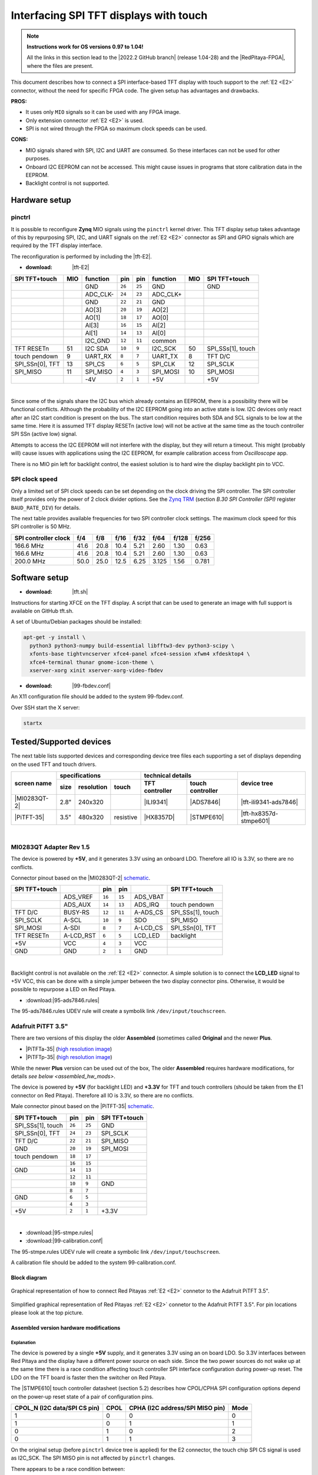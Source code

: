 #######################################
Interfacing SPI TFT displays with touch
#######################################

.. note::

   **Instructions work for OS versions 0.97 to 1.04!**

   All the links in this section lead to the |2022.2 GitHub branch| (release 1.04-28) and the |RedPitaya-FPGA|, where the files are present.


.. |2022.2 GitHub branch| raw:: html

    <a href="https://github.com/RedPitaya/RedPitaya/tree/release-2022.2/" target="_blank">2022.2 GitHub branch</a>

.. |RedPitaya-FPGA| raw:: html

    <a href="https://github.com/RedPitaya/RedPitaya-FPGA/tree/master" target="_blank">Red Pitaya FPGA repository</a>


This document describes how to connect a
SPI interface-based TFT display with touch support
to the :ref:`E2 <E2>` connector, without the need for specific FPGA code.
The given setup has advantages and drawbacks.


**PROS:**

* It uses only ``MIO`` signals so it can be used with any FPGA image.
* Only extension connector :ref:`E2 <E2>` is used.
* SPI is not wired through the FPGA so maximum clock speeds can be used.


**CONS:**

* MIO signals shared with SPI, I2C and UART are consumed.
  So these interfaces can not be used for other purposes.
* Onboard I2C EEPROM can not be accessed.
  This might cause issues in programs that store
  calibration data in the EEPROM.
* Backlight control is not supported.



*****************
Hardware setup
*****************

pinctrl
===========

It is possible to reconfigure **Zynq** MIO signals using the ``pinctrl`` kernel driver.
This TFT display setup takes advantage of this by repurposing SPI, I2C, and UART signals
on the :ref:`E2 <E2>` connector as SPI and GPIO signals which are required by the TFT display interface.


.. !!!! TODO Update to 2.00 !!!!!

The reconfiguration is performed by including the |tft-E2|.

- :download: |tft-E2|

.. |tft-E2| raw:: html

    <a href="https://github.com/RedPitaya/RedPitaya-FPGA/blob/master/dts/tft/tft-E2.dtsi" target="_blank">tft-E2 device tree</a>


+-----------------+-----+----------+--------+--------+----------+-----+-------------------+
| SPI TFT+touch   | MIO | function |    pin |  pin   | function | MIO | SPI TFT+touch     |
+=================+=====+==========+========+========+==========+=====+===================+
|                 |     | GND      | ``26`` | ``25`` | GND      |     | GND               |
+-----------------+-----+----------+--------+--------+----------+-----+-------------------+
|                 |     | ADC_CLK- | ``24`` | ``23`` | ADC_CLK+ |     |                   |
+-----------------+-----+----------+--------+--------+----------+-----+-------------------+
|                 |     | GND      | ``22`` | ``21`` | GND      |     |                   |
+-----------------+-----+----------+--------+--------+----------+-----+-------------------+
|                 |     | AO[3]    | ``20`` | ``19`` | AO[2]    |     |                   |
+-----------------+-----+----------+--------+--------+----------+-----+-------------------+
|                 |     | AO[1]    | ``18`` | ``17`` | AO[0]    |     |                   |
+-----------------+-----+----------+--------+--------+----------+-----+-------------------+
|                 |     | AI[3]    | ``16`` | ``15`` | AI[2]    |     |                   |
+-----------------+-----+----------+--------+--------+----------+-----+-------------------+
|                 |     | AI[1]    | ``14`` | ``13`` | AI[0]    |     |                   |
+-----------------+-----+----------+--------+--------+----------+-----+-------------------+
|                 |     | I2C_GND  | ``12`` | ``11`` | common   |     |                   |
+-----------------+-----+----------+--------+--------+----------+-----+-------------------+
| TFT RESETn      | 51  | I2C SDA  | ``10`` |  ``9`` | I2C_SCK  | 50  | SPI_SSs[1], touch |
+-----------------+-----+----------+--------+--------+----------+-----+-------------------+
| touch pendown   | 9   | UART_RX  |  ``8`` |  ``7`` | UART_TX  | 8   | TFT D/C           |
+-----------------+-----+----------+--------+--------+----------+-----+-------------------+
| SPI_SSn[0], TFT | 13  | SPI_CS   |  ``6`` |  ``5`` | SPI_CLK  | 12  | SPI_SCLK          |
+-----------------+-----+----------+--------+--------+----------+-----+-------------------+
| SPI_MISO        | 11  | SPI_MISO |  ``4`` |  ``3`` | SPI_MOSI | 10  | SPI_MOSI          |
+-----------------+-----+----------+--------+--------+----------+-----+-------------------+
|                 |     | -4V      |  ``2`` |  ``1`` | +5V      |     | +5V               |
+-----------------+-----+----------+--------+--------+----------+-----+-------------------+

|

Since some of the signals share the I2C bus which already contains an EEPROM,
there is a possibility there will be functional conflicts.
Although the probability of the I2C EEPROM going into an active state is low.
I2C devices only react after an I2C start condition is present on the bus.
The start condition requires both SDA and SCL signals to be low at the same time.
Here it is assumed TFT display RESETn (active low) will not be active
at the same time as the touch controller SPI SSn (active low) signal.

Attempts to access the I2C EEPROM will not interfere with the display,
but they will return a timeout.
This might (probably will) cause issues with applications
using the I2C EEPROM, for example calibration access from *Oscilloscope* app.

There is no MIO pin left for backlight control,
the easiest solution is to hard wire the display backlight pin to VCC.


SPI clock speed
==================

Only a limited set of SPI clock speeds can be set depending on
the clock driving the SPI controller.
The SPI controller itself provides only the power of 2 clock divider options.
See the `Zynq TRM <https://www.xilinx.com/support/documentation/user_guides/ug585-Zynq-7000-TRM.pdf>`_
(section *B.30 SPI Controller (SPI)* register ``BAUD_RATE_DIV``) for details.

The next table provides available frequencies for two SPI controller clock settings.
The maximum clock speed for this SPI controller is 50 MHz.

+----------------------+------+------+------+------+-------+-------+-------+
| SPI controller clock | f/4  | f/8  | f/16 | f/32 | f/64  | f/128 | f/256 |
+======================+======+======+======+======+=======+=======+=======+
|            166.6 MHz | 41.6 | 20.8 | 10.4 | 5.21 | 2.60  | 1.30  | 0.63  |
+----------------------+------+------+------+------+-------+-------+-------+
|            166.6 MHz | 41.6 | 20.8 | 10.4 | 5.21 | 2.60  | 1.30  | 0.63  |
+----------------------+------+------+------+------+-------+-------+-------+
|            200.0 MHz | 50.0 | 25.0 | 12.5 | 6.25 | 3.125 | 1.56  | 0.781 |
+----------------------+------+------+------+------+-------+-------+-------+


****************
Software setup
****************

.. !!!! TODO Update to 2.00 !!!!!

- :download: |tft.sh|

.. |tft.sh| raw:: html

    <a href="https://github.com/RedPitaya/RedPitaya/blob/release-2022.2/OS/debian/tft.sh" target="_blank">tft.sh</a>

Instructions for starting XFCE on the TFT display.
A script that can be used to generate an image with full support is available on GitHub tft.sh.

A set of Ubuntu/Debian packages should be installed:

.. code-block:: shell-session

   apt-get -y install \
     python3 python3-numpy build-essential libfftw3-dev python3-scipy \
     xfonts-base tightvncserver xfce4-panel xfce4-session xfwm4 xfdesktop4 \
     xfce4-terminal thunar gnome-icon-theme \
     xserver-xorg xinit xserver-xorg-video-fbdev


.. !!!! TODO Update to 2.00 !!!!!

- :download: |99-fbdev.conf|

.. |99-fbdev.conf| raw:: html

    <a href="https://github.com/RedPitaya/RedPitaya/blob/release-2022.2/OS/debian/overlay/usr/share/X11/xorg.conf.d/99-fbdev.conf" target="_blank">99-fbdev.conf</a>

An X11 configuration file should be added to the system 99-fbdev.conf.


Over SSH start the X server:

.. code-block:: shell-session

   startx


**************************
Tested/Supported devices
**************************

The next table lists supported devices and corresponding device tree files each supporting a set of displays depending on the used TFT and touch drivers.

+---------------+-------------------------------+-----------------------------------+-------------------------+
|               | specifications                | technical details                 | device tree             |
|               +------+------------+-----------+----------------+------------------+                         |
| screen name   | size | resolution | touch     | TFT controller | touch controller |                         |
+===============+======+============+===========+================+==================+=========================+
| |MI0283QT-2|  | 2.8" | 240x320    |           | |ILI9341|      | |ADS7846|        | |tft-ili9341-ads7846|   |
+---------------+------+------------+-----------+----------------+------------------+-------------------------+
| |PiTFT-35|    | 3.5" | 480x320    | resistive | |HX8357D|      | |STMPE610|       | |tft-hx8357d-stmpe601|  |
+---------------+------+------------+-----------+----------------+------------------+-------------------------+

.. !!!! TODO Update to 2.00 !!!!!


.. |MI0283QT-2| raw:: html

    <a href="https://github.com/watterott/MI0283QT-Adapter" target="_blank">MI0283QT Adapter Rev 1.5</a>

.. |ILI9341| raw:: html

    <a href="https://cdn-shop.adafruit.com/datasheets/ILI9341.pdf" target="_blank">ILI9341</a>

.. |ADS7846| raw:: html

    <a href="http://www.ti.com/lit/ds/symlink/ads7846.pdf" target="_blank">ADS7846</a>

.. |tft-ili9341-ads7846| raw:: html

    <a href="https://github.com/RedPitaya/RedPitaya-FPGA/blob/master/dts/tft/tft-ili9341-ads7846.dtsi" target="_blank">tft-ili9341-ads7846.dtsi</a>

|


MI0283QT Adapter Rev 1.5
========================

The device is powered by **+5V**,
and it generates 3.3V using an onboard LDO.
Therefore all IO is 3.3V, so there are no conflicts.

Connector pinout based on the |MI0283QT-2|
`schematic <https://github.com/watterott/MI0283QT-Adapter/blob/master/hardware/MI0283QT_v15.pdf>`_.

+-------------------+-----------+--------+--------+-----------+-------------------+
| SPI TFT+touch     |           |    pin |  pin   |           | SPI TFT+touch     |
+===================+===========+========+========+===========+===================+
|                   | ADS_VREF  | ``16`` | ``15`` | ADS_VBAT  |                   |
+-------------------+-----------+--------+--------+-----------+-------------------+
|                   | ADS_AUX   | ``14`` | ``13`` | ADS_IRQ   | touch pendown     |
+-------------------+-----------+--------+--------+-----------+-------------------+
| TFT D/C           | BUSY-RS   | ``12`` | ``11`` | A-ADS_CS  | SPI_SSs[1], touch |
+-------------------+-----------+--------+--------+-----------+-------------------+
| SPI_SCLK          | A-SCL     | ``10`` |  ``9`` | SDO       | SPI_MISO          |
+-------------------+-----------+--------+--------+-----------+-------------------+
| SPI_MOSI          | A-SDI     |  ``8`` |  ``7`` | A-LCD_CS  | SPI_SSn[0], TFT   |
+-------------------+-----------+--------+--------+-----------+-------------------+
| TFT RESETn        | A-LCD_RST |  ``6`` |  ``5`` | LCD_LED   | backlight         |
+-------------------+-----------+--------+--------+-----------+-------------------+
| +5V               | VCC       |  ``4`` |  ``3`` | VCC       |                   |
+-------------------+-----------+--------+--------+-----------+-------------------+
| GND               | GND       |  ``2`` |  ``1`` | GND       |                   |
+-------------------+-----------+--------+--------+-----------+-------------------+

|

Backlight control is not available on the :ref:`E2 <E2>` connector.
A simple solution is to connect the **LCD_LED** signal
to +5V VCC, this can be done with a simple jumper
between the two display connector pins.
Otherwise, it would be possible to repurpose a LED on Red Pitaya.


.. !!!! TODO Update to 2.00 !!!!!

- :download:|95-ads7846.rules|

.. |95-ads7846.rules| raw:: html

    <a href="https://github.com/RedPitaya/RedPitaya/blob/release-2022.2/OS/debian/overlay/etc/udev/rules.d/95-ads7846.rules" target="_blank">95-ads7846.rules</a>


The 95-ads7846.rules UDEV rule will create a symbolik link ``/dev/input/touchscreen``.


Adafruit PiTFT 3.5"
===================


.. |PiTFT-35| raw:: html

    <a href="https://learn.adafruit.com/adafruit-pitft-3-dot-5-touch-screen-for-raspberry-pi" target="_blank">Adafruit PiTFT 3.5" Touch Screen for Raspberry Pi</a>

.. |PiTFTa-35| raw:: html

    <a href="https://www.adafruit.com/product/2097" target="_blank">PiTFT - Assembled 480x320 3.5" TFT+Touchscreen for Raspberry Pi</a>

.. _PiTFTa-35-img: https://cdn-learn.adafruit.com/assets/assets/000/019/744/original/adafruit_products_2097_quarter_ORIG.jpg


.. |PiTFTp-35| raw:: html

    <a href="https://www.adafruit.com/product/2441" target="_blank">PiTFT Plus 480x320 3.5" TFT+Touchscreen for Raspberry Pi</a>

.. _PiTFTp-35-img: https://cdn-shop.adafruit.com/970x728/2441-11.jpg


.. |HX8357D| raw:: html

    <a href="https://cdn-shop.adafruit.com/datasheets/HX8357-D_DS_April2012.pdf" target="_blank">HX8357D</a>


.. |STMPE610| raw:: html

    <a href="https://cdn-shop.adafruit.com/datasheets/STMPE610.pdf" target="_blank"STMPE610</a>



.. !!!! TODO Update to 2.00 !!!!!

.. |tft-hx8357d-stmpe601| raw:: html

    <a href="https://github.com/RedPitaya/RedPitaya-FPGA/blob/master/dts/tft/tft-hx8357d-stmpe601.dtsi" target="_blank">tft-hx8357d-stmpe601.dtsi</a>


There are two versions of this display the older **Assembled**
(sometimes called **Original** and the newer **Plus**.

* |PiTFTa-35| (`high resolution image <PiTFTa-35-img_>`_)
* |PiTFTp-35| (`high resolution image <PiTFTp-35-img_>`_)

While the newer **Plus** version can be used out of the box,
The older **Assembled** requires hardware modifications,
for details `see below <assembled_hw_mods>`.

The device is powered by **+5V** (for backlight LED)
and **+3.3V** for TFT and touch controllers
(should be taken from the E1 connector on Red Pitaya).
Therefore all IO is 3.3V, so there are no conflicts.

Male connector pinout based on the |PiTFT-35|
`schematic <https://cdn-learn.adafruit.com/assets/assets/000/019/763/original/adafruit_products_schem.png?1411058465>`__.

+-------------------+--------+--------+-------------------+
| SPI TFT+touch     |    pin |  pin   | SPI TFT+touch     |
+===================+========+========+===================+
| SPI_SSs[1], touch | ``26`` | ``25`` | GND               |
+-------------------+--------+--------+-------------------+
| SPI_SSn[0], TFT   | ``24`` | ``23`` | SPI_SCLK          |
+-------------------+--------+--------+-------------------+
| TFT D/C           | ``22`` | ``21`` | SPI_MISO          |
+-------------------+--------+--------+-------------------+
| GND               | ``20`` | ``19`` | SPI_MOSI          |
+-------------------+--------+--------+-------------------+
| touch pendown     | ``18`` | ``17`` |                   |
+-------------------+--------+--------+-------------------+
|                   | ``16`` | ``15`` |                   |
+-------------------+--------+--------+-------------------+
| GND               | ``14`` | ``13`` |                   |
+-------------------+--------+--------+-------------------+
|                   | ``12`` | ``11`` |                   |
+-------------------+--------+--------+-------------------+
|                   | ``10`` |  ``9`` | GND               |
+-------------------+--------+--------+-------------------+
|                   |  ``8`` |  ``7`` |                   |
+-------------------+--------+--------+-------------------+
| GND               |  ``6`` |  ``5`` |                   |
+-------------------+--------+--------+-------------------+
|                   |  ``4`` |  ``3`` |                   |
+-------------------+--------+--------+-------------------+
| +5V               |  ``2`` |  ``1`` | +3.3V             |
+-------------------+--------+--------+-------------------+

|



.. !!!! TODO Update to 2.00 !!!!!

- :download:|95-stmpe.rules|
- :download:|99-calibration.conf|

The 95-stmpe.rules UDEV rule will create a symbolic link ``/dev/input/touchscreen``.

A calibration file should be added to the system 99-calibration.conf.


.. |95-stmpe.rules| raw:: html

    <a href="https://github.com/RedPitaya/RedPitaya/blob/release-2022.2/OS/debian/overlay/etc/udev/rules.d/95-stmpe.rules" target="_blank">95-stmpe.rules</a>

.. |99-calibration.conf| raw:: html

    <a href="https://github.com/RedPitaya/RedPitaya/blob/release-2022.2/OS/debian/overlay/etc/X11/xorg.conf.d/99-calibration.conf" target="_blank">99-calibration.conf</a>


Block diagram
--------------

.. figure:: img/TFT_connection.svg
   :align: center

   Graphical representation of how to connect Red Pitayas :ref:`E2 <E2>` connetor to the Adafruit PiTFT 3.5".

.. figure:: img/TFT_connection-table.svg
   :align: center

   Simplified graphical representation of Red Pitayas :ref:`E2 <E2>` connetor to the Adafruit PiTFT 3.5". For pin locations please look at the top picture.


.. _assembled_hw_mods:

Assembled version hardware modifications
----------------------------------------

Explanation
~~~~~~~~~~~

The device is powered by a single **+5V** supply,
and it generates 3.3V using an on board LDO.
So 3.3V interfaces between Red Pitaya and the display
have a different power source on each side.
Since the two power sources do not wake up at the same time
there is a race condition affecting touch controller
SPI interface configuration during power-up reset.
The LDO on the TFT board is faster then the switcher on Red Pitaya.

The |STMPE610| touch controller datasheet (section 5.2)
describes how CPOL/CPHA SPI configuration options depend
on the power-up reset state of a pair of configuration pins.

+------------------------------+------+---------------------------------+------+
| CPOL_N (I2C data/SPI CS pin) | CPOL | CPHA (I2C address/SPI MISO pin) | Mode |
+==============================+======+=================================+======+
| 1                            | 0    | 0                               | 0    |
+------------------------------+------+---------------------------------+------+
| 1                            | 0    | 1                               | 1    |
+------------------------------+------+---------------------------------+------+
| 0                            | 1    | 0                               | 2    |
+------------------------------+------+---------------------------------+------+
| 0                            | 1    | 1                               | 3    |
+------------------------------+------+---------------------------------+------+


On the original setup (before ``pinctrl`` device tree is applied)
for the E2 connector, the touch chip SPI CS signal is used as I2C_SCK.
The SPI MISO pin is not affected by ``pinctrl`` changes.


There appears to be a race condition between:

1. the configuration read event timed by the STMPE610 power
   coming directly from the +3.3V LDO (5V USB power connector)
2. and waking up of the 3.3V power supply on Red Pitaya,
   which powers the pull-up resistors on the I2C pins
   and FPGA pull-ups for the SPI MISO pin on the E2 connector


In most cases, the LDO on the TFT board would wake
before the switcher on Red Pitaya, so the ``CPOL_N``
would be detected as ``0``, which inverts the SPI clock polarity.
As an unreliable fix, the ``spi-cpol`` attribute can be provided
in the |tft-hx8357d-stmpe601| device tree.

.. note::

   It is not yet confirmed the power supply race condition is responsible
   for touch not working in certain setups, more testing might be necessary.


The provided oscilloscope image shows a 3.3V power-up sequence
and its relation to SPI configuration signals.
It is evident configuration signals are stable.


Channels:

1. `CPHA` (the signal is low during power-up),
2. `CPOL_N` (the signal is linked to 3.3V with a pull-up and rising simultaneously),
3. 3.3V (it takes about 1.5ms to ramp up from 0V to 3.3V).


.. figure:: img/POR_SPI_config.png
   :align: center


Modifications
~~~~~~~~~~~~~

To avoid the power supply race condition,
the LDO on the **Assembled** TFT board can be disabled,
and instead, +3.3V from Red Pitaya is used.
This makes the **Assembled** power supply similar to the **Plus** version.

The next modifications have to be done:

1. Remove the +3.3V LDO, or at least rise the power output pin of the board.
2. Connect pin 1 on the JP1 connector to a +3.3V power line.

The next image shows a TFT board with a raised LDO power output
and pin 1 on the JP1 connector connected to an unmounted resistor pad.

.. figure:: img/assembled_hw_mod.jpg
   :align: center


***************************
Debugging/Troubleshooting
***************************

``pinctrl``, GPIO and interrupts
================================

To see current ``pinctrl`` settings try:

.. code-block:: shell-session

   $ cat /sys/kernel/debug/pinctrl/pinctrl-maps


To see the status of GPIO signals try:

.. code-block:: shell-session

   $ cat /sys/kernel/debug/gpio


To see the status of interrupts try:

.. code-block:: shell-session

   $ cat /proc/interrupts


Touch
=====

``evtest`` can be used to see low-level touch events (and keyboard/mouse):

.. code-block:: shell-session

   sudo apt-get install -y evtest
